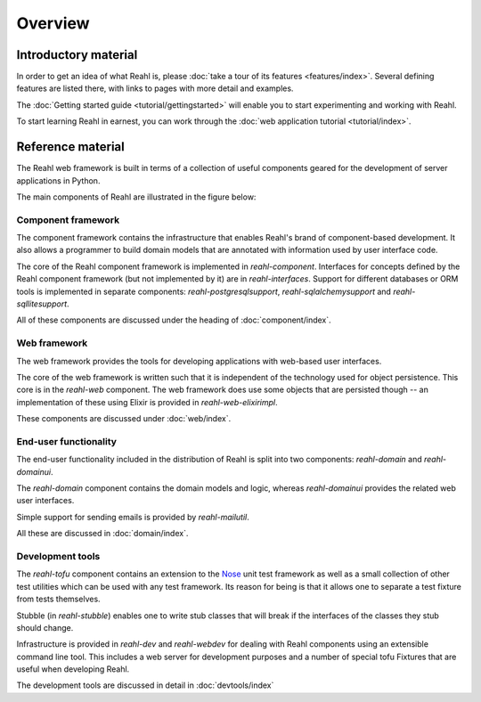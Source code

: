 .. Copyright 2011, 2012, 2013 Reahl Software Services (Pty) Ltd. All rights reserved.
 
Overview
========

Introductory material
---------------------

In order to get an idea of what Reahl is, please :doc:`take a tour of
its features <features/index>`.  Several defining features are listed
there, with links to pages with more detail and examples.

The :doc:`Getting started guide <tutorial/gettingstarted>` will enable you to
start experimenting and working with Reahl.

To start learning Reahl in earnest, you can work through the :doc:`web
application tutorial <tutorial/index>`.

.. The :doc:`programmer's guide <devmanual/index>` contains information
   on how we work and how the internals of Reahl is structured.

Reference material
------------------

The Reahl web framework is built in terms of a collection of useful
components geared for the development of server applications in
Python.

The main components of Reahl are illustrated in the figure below:

.. figure:: overview.png
   :width:  90%



Component framework
~~~~~~~~~~~~~~~~~~~

The component framework contains the infrastructure that enables
Reahl's brand of component-based development. It also allows a
programmer to build domain models that are annotated with information
used by user interface code.

The core of the Reahl component framework is implemented in
`reahl-component`.  Interfaces for concepts defined by the Reahl
component framework (but not implemented by it) are in
`reahl-interfaces`. Support for different databases or ORM tools is
implemented in separate components: `reahl-postgresqlsupport`,
`reahl-sqlalchemysupport` and `reahl-sqllitesupport`.

All of these components are discussed under the heading of
:doc:`component/index`.


Web framework
~~~~~~~~~~~~~

The web framework provides the tools for developing applications with
web-based user interfaces.

The core of the web framework is written such that it is independent
of the technology used for object persistence. This core is in the
`reahl-web` component. The web framework does use some objects that
are persisted though -- an implementation of these using Elixir is
provided in `reahl-web-elixirimpl`.

These components are discussed under :doc:`web/index`.

End-user functionality
~~~~~~~~~~~~~~~~~~~~~~

The end-user functionality included in the distribution of Reahl is
split into two components: `reahl-domain` and `reahl-domainui`.

The `reahl-domain` component contains the domain models and logic,
whereas `reahl-domainui` provides the related web user interfaces.

Simple support for sending emails is provided by `reahl-mailutil`.

All these are discussed in :doc:`domain/index`.

Development tools
~~~~~~~~~~~~~~~~~

The `reahl-tofu` component contains an extension to the `Nose
<https://nose.readthedocs.org/en/latest/>`_ unit test framework as
well as a small collection of other test utilities which can be used
with any test framework. Its reason for being is that it allows one to
separate a test fixture from tests themselves.

Stubble (in `reahl-stubble`) enables one to write stub classes that
will break if the interfaces of the classes they stub should change.

Infrastructure is provided in `reahl-dev` and `reahl-webdev` for
dealing with Reahl components using an extensible command line
tool. This includes a web server for development purposes and a number
of special tofu Fixtures that are useful when developing Reahl.

The development tools are discussed in detail in :doc:`devtools/index`
